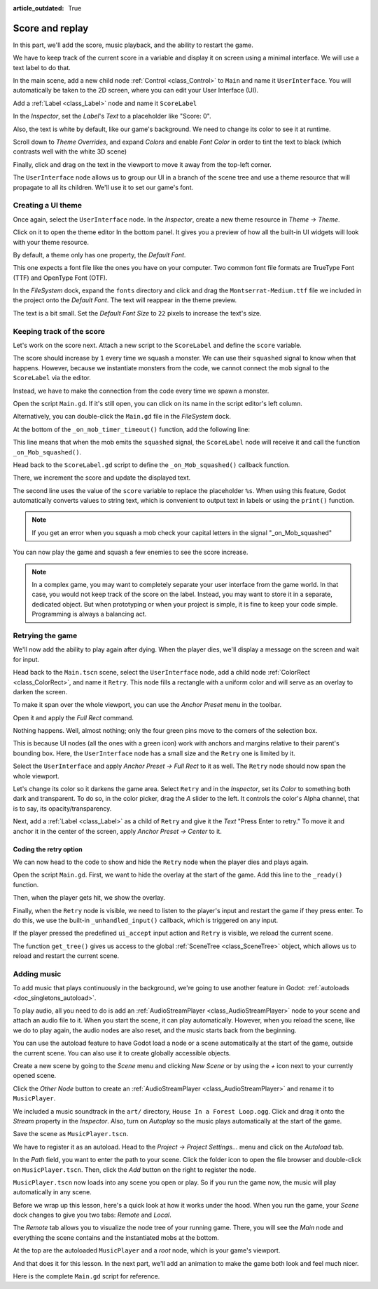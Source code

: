 :article_outdated: True

.. _doc_first_3d_game_score_and_replay:

Score and replay
================

In this part, we'll add the score, music playback, and the ability to restart
the game.

We have to keep track of the current score in a variable and display it on
screen using a minimal interface. We will use a text label to do that.

In the main scene, add a new child node :ref:`Control <class_Control>` to ``Main`` and name it
``UserInterface``. You will automatically be taken to the 2D screen, where you can
edit your User Interface (UI).

Add a :ref:`Label <class_Label>` node and name it ``ScoreLabel``

|image1|

In the *Inspector*, set the *Label*'s *Text* to a placeholder like "Score: 0".

|image2|

Also, the text is white by default, like our game's background. We need to
change its color to see it at runtime.

Scroll down to *Theme Overrides*, and expand *Colors*
and enable *Font Color* in order to tint the text to black
(which contrasts well with the white 3D scene)

|image3|

Finally, click and drag on the text in the viewport to move it away from the
top-left corner.

|image4|

The ``UserInterface`` node allows us to group our UI in a branch of the scene tree
and use a theme resource that will propagate to all its children. We'll use it
to set our game's font.

Creating a UI theme
-------------------

Once again, select the ``UserInterface`` node. In the *Inspector*, create a new
theme resource in *Theme -> Theme*.

|image5|

Click on it to open the theme editor In the bottom panel. It gives you a preview
of how all the built-in UI widgets will look with your theme resource.

|image6|

By default, a theme only has one property, the *Default Font*.

.. seealso::

    You can add more properties to the theme resource to design complex user
    interfaces, but that is beyond the scope of this series. To learn more about
    creating and editing themes, see :ref:`doc_gui_skinning`.

This one expects a font file like the ones you have on your computer. Two common
font file formats are TrueType Font (TTF) and OpenType Font (OTF).

In the *FileSystem* dock, expand the ``fonts`` directory and click and drag the
``Montserrat-Medium.ttf`` file we included in the project onto the *Default Font*.
The text will reappear in the theme preview.

The text is a bit small. Set the *Default Font Size* to ``22`` pixels to increase the text's size.

|image7|

Keeping track of the score
--------------------------

Let's work on the score next. Attach a new script to the ``ScoreLabel`` and define
the ``score`` variable.

.. tabs::
  .. code-tab:: gdscript GDScript

    extends Label

    var score = 0

  .. code-tab:: csharp

    using Godot;

    public partial class ScoreLabel : Label
    {
        private int _score = 0;
    }

The score should increase by ``1`` every time we squash a monster. We can use
their ``squashed`` signal to know when that happens. However, because we instantiate
monsters from the code, we cannot connect the mob signal to the ``ScoreLabel`` via the editor.

Instead, we have to make the connection from the code every time we spawn a
monster.

Open the script ``Main.gd``. If it's still open, you can click on its name in
the script editor's left column.

|image8|

Alternatively, you can double-click the ``Main.gd`` file in the *FileSystem*
dock.

At the bottom of the ``_on_mob_timer_timeout()`` function, add the following
line:

.. tabs::
  .. code-tab:: gdscript GDScript

    func _on_mob_timer_timeout():
        #...
        # We connect the mob to the score label to update the score upon squashing one.
        mob.squashed.connect($UserInterface/ScoreLabel._on_Mob_squashed.bind())

  .. code-tab:: csharp

    private void OnMobTimerTimeout()
    {
        // ...
        // We connect the mob to the score label to update the score upon squashing one.
        mob.Squashed += GetNode<ScoreLabel>("UserInterface/ScoreLabel").OnMobSquashed;
    }

This line means that when the mob emits the ``squashed`` signal, the
``ScoreLabel`` node will receive it and call the function ``_on_Mob_squashed()``.

Head back to the ``ScoreLabel.gd`` script to define the ``_on_Mob_squashed()``
callback function.

There, we increment the score and update the displayed text.

.. tabs::
  .. code-tab:: gdscript GDScript

    func _on_Mob_squashed():
        score += 1
        text = "Score: %s" % score

  .. code-tab:: csharp

    public void OnMobSquashed()
    {
        _score += 1;
        Text = $"Score: {_score}";
    }

The second line uses the value of the ``score`` variable to replace the
placeholder ``%s``. When using this feature, Godot automatically converts values
to string text, which is convenient to output text in labels or using the ``print()``
function.

.. seealso::

    You can learn more about string formatting here: :ref:`doc_gdscript_printf`.
    In C#, consider using `string interpolation with "$" <https://learn.microsoft.com/en-us/dotnet/csharp/language-reference/tokens/interpolated>`_.


.. note::

    If you get an error when you squash a mob
    check your capital letters in the signal "_on_Mob_squashed"

You can now play the game and squash a few enemies to see the score
increase.

|image9|

.. note::

    In a complex game, you may want to completely separate your user interface
    from the game world. In that case, you would not keep track of the score on
    the label. Instead, you may want to store it in a separate, dedicated
    object. But when prototyping or when your project is simple, it is fine to
    keep your code simple. Programming is always a balancing act.

Retrying the game
-----------------

We'll now add the ability to play again after dying. When the player dies, we'll
display a message on the screen and wait for input.

Head back to the ``Main.tscn`` scene, select the ``UserInterface`` node, add a
child node :ref:`ColorRect <class_ColorRect>`, and name it ``Retry``. This node fills a
rectangle with a uniform color and will serve as an overlay to darken the
screen.

To make it span over the whole viewport, you can use the *Anchor Preset* menu in the
toolbar.

|image10|

Open it and apply the *Full Rect* command.

|image11|

Nothing happens. Well, almost nothing; only the four green pins move to the
corners of the selection box.

|image12|

This is because UI nodes (all the ones with a green icon) work with anchors and
margins relative to their parent's bounding box. Here, the ``UserInterface`` node
has a small size and the ``Retry`` one is limited by it.

Select the ``UserInterface`` and apply *Anchor Preset -> Full Rect* to it as well. The
``Retry`` node should now span the whole viewport.

Let's change its color so it darkens the game area. Select ``Retry`` and in the
*Inspector*, set its *Color* to something both dark and transparent. To do so,
in the color picker, drag the *A* slider to the left. It controls the color's
Alpha channel, that is to say, its opacity/transparency.

|image13|

Next, add a :ref:`Label <class_Label>` as a child of ``Retry`` and give it the *Text*
"Press Enter to retry."
To move it and anchor it in the center of the screen, apply *Anchor Preset -> Center*
to it.

|image14|

Coding the retry option
~~~~~~~~~~~~~~~~~~~~~~~

We can now head to the code to show and hide the ``Retry`` node when the player
dies and plays again.

Open the script ``Main.gd``. First, we want to hide the overlay at the start of
the game. Add this line to the ``_ready()`` function.

.. tabs::
  .. code-tab:: gdscript GDScript

   func _ready():
       $UserInterface/Retry.hide()

  .. code-tab:: csharp

    public override void _Ready()
    {
        GetNode<Control>("UserInterface/Retry").Hide();
    }

Then, when the player gets hit, we show the overlay.

.. tabs::
  .. code-tab:: gdscript GDScript

    func _on_player_hit():
        #...
        $UserInterface/Retry.show()

  .. code-tab:: csharp

    private void OnPlayerHit()
    {
        //...
        GetNode<Control>("UserInterface/Retry").Show();
    }

Finally, when the ``Retry`` node is visible, we need to listen to the player's
input and restart the game if they press enter. To do this, we use the built-in
``_unhandled_input()`` callback, which is triggered on any input.

If the player pressed the predefined ``ui_accept`` input action and ``Retry`` is
visible, we reload the current scene.

.. tabs::
  .. code-tab:: gdscript GDScript

    func _unhandled_input(event):
        if event.is_action_pressed("ui_accept") and $UserInterface/Retry.visible:
            # This restarts the current scene.
            get_tree().reload_current_scene()

  .. code-tab:: csharp

    public override void _UnhandledInput(InputEvent @event)
    {
        if (@event.IsActionPressed("ui_accept") && GetNode<Control>("UserInterface/Retry").Visible)
        {
            // This restarts the current scene.
            GetTree().ReloadCurrentScene();
        }
    }

The function ``get_tree()`` gives us access to the global :ref:`SceneTree
<class_SceneTree>` object, which allows us to reload and restart the current
scene.

Adding music
------------

To add music that plays continuously in the background, we're going to use
another feature in Godot: :ref:`autoloads <doc_singletons_autoload>`.

To play audio, all you need to do is add an :ref:`AudioStreamPlayer <class_AudioStreamPlayer>` node to your
scene and attach an audio file to it. When you start the scene, it can play
automatically. However, when you reload the scene, like we do to play again, the
audio nodes are also reset, and the music starts back from the beginning.

You can use the autoload feature to have Godot load a node or a scene
automatically at the start of the game, outside the current scene. You can also
use it to create globally accessible objects.

Create a new scene by going to the *Scene* menu and clicking *New Scene*
or by using the *+* icon next to your currently opened scene.

|image15|

Click the *Other Node* button to create an :ref:`AudioStreamPlayer <class_AudioStreamPlayer>` and rename it to
``MusicPlayer``.

|image16|

We included a music soundtrack in the ``art/`` directory, ``House In a Forest
Loop.ogg``. Click and drag it onto the *Stream* property in the *Inspector*.
Also, turn on *Autoplay* so the music plays automatically at the start of the
game.

|image17|

Save the scene as ``MusicPlayer.tscn``.

We have to register it as an autoload. Head to the *Project -> Project
Settings…* menu and click on the *Autoload* tab.

In the *Path* field, you want to enter the path to your scene. Click the folder
icon to open the file browser and double-click on ``MusicPlayer.tscn``. Then,
click the *Add* button on the right to register the node.

|image18|

``MusicPlayer.tscn`` now loads into any scene you open or play.
So if you run the game now, the music will play automatically in any scene.

Before we wrap up this lesson, here's a quick look at how it works under the
hood. When you run the game, your *Scene* dock changes to give you two tabs:
*Remote* and *Local*.

|image19|

The *Remote* tab allows you to visualize the node tree of your running game.
There, you will see the *Main* node and everything the scene contains and the
instantiated mobs at the bottom.

|image20|

At the top are the autoloaded ``MusicPlayer`` and a *root* node, which is your
game's viewport.

And that does it for this lesson. In the next part, we'll add an animation to
make the game both look and feel much nicer.

Here is the complete ``Main.gd`` script for reference.

.. tabs::
  .. code-tab:: gdscript GDScript

    extends Node

    @export var mob_scene: PackedScene

    func _ready():
        $UserInterface/Retry.hide()


    func _on_mob_timer_timeout():
        # Create a new instance of the Mob scene.
        var mob = mob_scene.instantiate()

        # Choose a random location on the SpawnPath.
        # We store the reference to the SpawnLocation node.
        var mob_spawn_location = get_node("SpawnPath/SpawnLocation")
        # And give it a random offset.
        mob_spawn_location.progress_ratio = randf()

        var player_position = $Player.position
        mob.initialize(mob_spawn_location.position, player_position)

        # Spawn the mob by adding it to the Main scene.
        add_child(mob)

        # We connect the mob to the score label to update the score upon squashing one.
        mob.squashed.connect($UserInterface/ScoreLabel._on_Mob_squashed.bind())

    func _on_player_hit():
        $MobTimer.stop()
        $UserInterface/Retry.show()

    func _unhandled_input(event):
        if event.is_action_pressed("ui_accept") and $UserInterface/Retry.visible:
            # This restarts the current scene.
            get_tree().reload_current_scene()

  .. code-tab:: csharp

    using Godot;

    public partial class Main : Node
    {
        [Export]
        public PackedScene MobScene { get; set; }

        public override void _Ready()
        {
            GetNode<Control>("UserInterface/Retry").Hide();
        }

        public override void _UnhandledInput(InputEvent @event)
        {
            if (@event.IsActionPressed("ui_accept") && GetNode<Control>("UserInterface/Retry").Visible)
            {
                // This restarts the current scene.
                GetTree().ReloadCurrentScene();
            }
        }

        private void OnMobTimerTimeout()
        {
            // Create a new instance of the Mob scene.
            Mob mob = MobScene.Instantiate<Mob>();

            // Choose a random location on the SpawnPath.
            // We store the reference to the SpawnLocation node.
            var mobSpawnLocation = GetNode<PathFollow3D>("SpawnPath/SpawnLocation");
            // And give it a random offset.
            mobSpawnLocation.ProgressRatio = GD.Randf();

            Vector3 playerPosition = GetNode<Player>("Player").position;
            mob.Initialize(mobSpawnLocation.Position, playerPosition);

            // Spawn the mob by adding it to the Main scene.
            AddChild(mob);

            // We connect the mob to the score label to update the score upon squashing one.
            mob.Squashed += GetNode<ScoreLabel>("UserInterface/ScoreLabel").OnMobSquashed;
        }

        private void OnPlayerHit()
        {
            GetNode<Timer>("MobTimer").Stop();
            GetNode<Control>("UserInterface/Retry").Show();
        }
    }


.. |image1| image:: img/08.score_and_replay/01_label_node.webp
.. |image2| image:: img/08.score_and_replay/02_score_placeholder.webp
.. |image3| image:: img/08.score_and_replay/03_score_font_color.webp
.. |image4| image:: img/08.score_and_replay/04_score_label_moved.webp
.. |image5| image:: img/08.score_and_replay/05_creating_theme.webp
.. |image6| image:: img/08.score_and_replay/06_theme_preview.webp
.. |image7| image:: img/08.score_and_replay/07_font_size.webp
.. |image8| image:: img/08.score_and_replay/08_open_main_script.webp
.. |image9| image:: img/08.score_and_replay/09_score_in_game.png
.. |image10| image:: img/08.score_and_replay/10_anchor_preset.webp
.. |image11| image:: img/08.score_and_replay/11_full_rect_option.webp
.. |image12| image:: img/08.score_and_replay/12_anchors_updated.webp
.. |image13| image:: img/08.score_and_replay/13_retry_color_picker.webp
.. |image14| image:: img/08.score_and_replay/14_center_option.webp
.. |image15| image:: img/08.score_and_replay/15_new_scene.webp
.. |image16| image:: img/08.score_and_replay/16_music_player_node.webp
.. |image17| image:: img/08.score_and_replay/17_music_node_properties.webp
.. |image18| image:: img/08.score_and_replay/18_register_autoload.webp
.. |image19| image:: img/08.score_and_replay/19_scene_dock_tabs.webp
.. |image20| image:: img/08.score_and_replay/20_remote_scene_tree.webp
